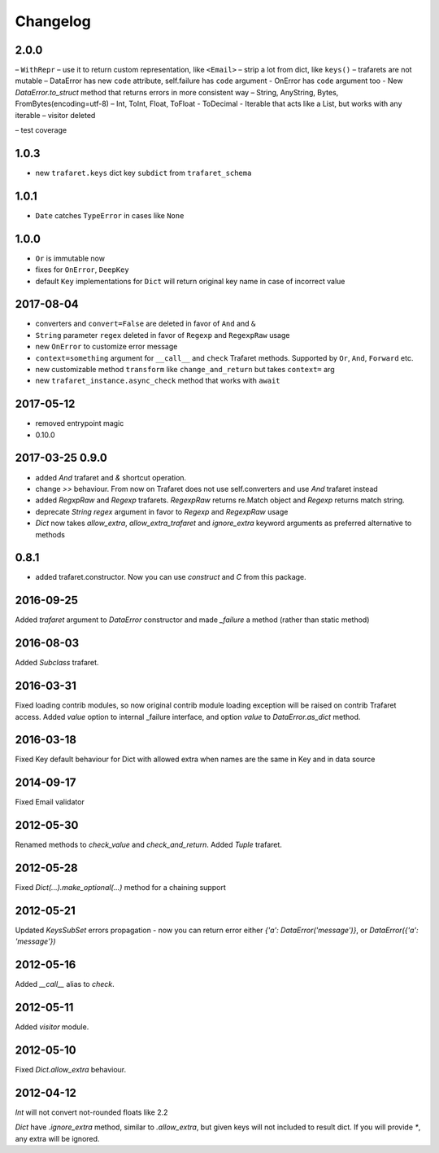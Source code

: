 Changelog
=========

2.0.0
-----

– ``WithRepr`` – use it to return custom representation, like ``<Email>``
– strip a lot from dict, like ``keys()``
– trafarets are not mutable
– DataError has new ``code`` attribute, self.failure has ``code`` argument
- OnError has ``code`` argument too
- New `DataError.to_struct` method that returns errors in more consistent way
– String, AnyString, Bytes, FromBytes(encoding=utf-8)
– Int, ToInt, Float, ToFloat
- ToDecimal
- Iterable that acts like a List, but works with any iterable
– visitor deleted

– test coverage


1.0.3
-----
- new ``trafaret.keys`` dict key ``subdict`` from ``trafaret_schema``

1.0.1
-----
- ``Date`` catches ``TypeError`` in cases like ``None``


1.0.0
-----
- ``Or`` is immutable now
- fixes for ``OnError``, ``DeepKey``
- default ``Key`` implementations for ``Dict`` will return original key name
  in case of incorrect value


2017-08-04
----------

- converters and ``convert=False`` are deleted in favor of ``And`` and ``&``
- ``String`` parameter ``regex`` deleted in favor of ``Regexp`` and ``RegexpRaw`` usage
- new ``OnError`` to customize error message
- ``context=something`` argument for ``__call__`` and ``check`` Trafaret methods.
  Supported by ``Or``, ``And``, ``Forward`` etc.
- new customizable method ``transform`` like ``change_and_return`` but takes ``context=`` arg
- new ``trafaret_instance.async_check`` method that works with ``await``


2017-05-12
----------

- removed entrypoint magic
- 0.10.0


2017-03-25 0.9.0
----------------

- added `And` trafaret and `&` shortcut operation.
- change `>>` behaviour. From now on Trafaret does not use self.converters and use `And` trafaret instead
- added `RegxpRaw` and `Regexp` trafarets. `RegexpRaw` returns re.Match object and `Regexp` returns match string.
- deprecate `String` `regex` argument in favor to `Regexp` and `RegexpRaw` usage
- `Dict` now takes `allow_extra`, `allow_extra_trafaret` and `ignore_extra` keyword arguments as preferred alternative to methods


0.8.1
-----

- added trafaret.constructor. Now you can use `construct` and `C` from this package.


2016-09-25
----------

Added `trafaret` argument to `DataError` constructor and made `_failure`
a method (rather than static method)


2016-08-03
----------

Added `Subclass` trafaret.


2016-03-31
----------

Fixed loading contrib modules, so now original contrib module loading exception will be raised on contrib Trafaret access.
Added `value` option to internal _failure interface, and option `value` to `DataError.as_dict` method.


2016-03-18
----------

Fixed Key default behaviour for Dict with allowed extra when names are the
same in Key and in data source


2014-09-17
----------

Fixed Email validator


2012-05-30
----------

Renamed methods to `check_value` and `check_and_return`.
Added `Tuple` trafaret.


2012-05-28
----------

Fixed `Dict(...).make_optional(...)` method for a chaining support


2012-05-21
----------

Updated `KeysSubSet` errors propagation - now you can return error either
`{'a': DataError('message')}`, or `DataError({'a': 'message'})`


2012-05-16
----------

Added `__call__` alias to `check`.


2012-05-11
----------

Added `visitor` module.


2012-05-10
----------

Fixed `Dict.allow_extra` behaviour.


2012-04-12
----------

`Int` will not convert not-rounded floats like 2.2

`Dict` have `.ignore_extra` method, similar to `.allow_extra`, but given keys
will not included to result dict. If you will provide `*`, any extra will be ignored.
